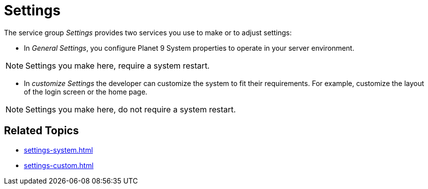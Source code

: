 = Settings

The service group _Settings_ provides two services you use to make or to adjust settings:

* In _General Settings_, you configure Planet 9 System properties to operate in your server environment.

NOTE: Settings you make here, require a system restart.

* In _customize Settings_  the developer can customize the system to fit their requirements.
For example, customize the layout of the login screen or the home page.
//developer or better user?

NOTE: Settings you make here, do not require a system restart.

== Related Topics

* xref:settings-system.adoc[]
* xref:settings-custom.adoc[]